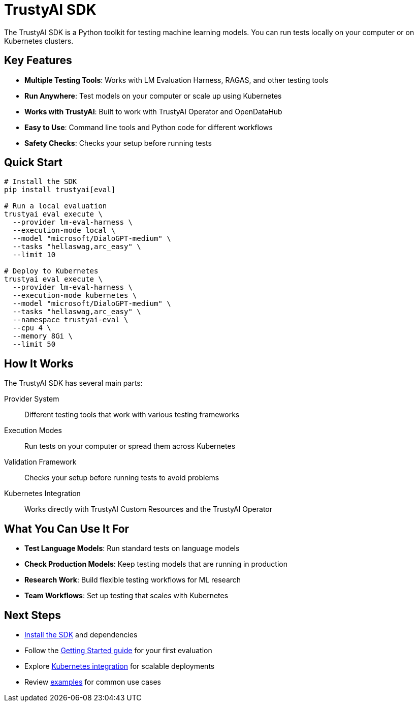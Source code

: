 = TrustyAI SDK
:navtitle: Overview

The TrustyAI SDK is a Python toolkit for testing machine learning models. You can run tests locally on your computer or on Kubernetes clusters.

== Key Features

* **Multiple Testing Tools**: Works with LM Evaluation Harness, RAGAS, and other testing tools
* **Run Anywhere**: Test models on your computer or scale up using Kubernetes
* **Works with TrustyAI**: Built to work with TrustyAI Operator and OpenDataHub
* **Easy to Use**: Command line tools and Python code for different workflows
* **Safety Checks**: Checks your setup before running tests

== Quick Start

[source,bash]
----
# Install the SDK
pip install trustyai[eval]

# Run a local evaluation
trustyai eval execute \
  --provider lm-eval-harness \
  --execution-mode local \
  --model "microsoft/DialoGPT-medium" \
  --tasks "hellaswag,arc_easy" \
  --limit 10

# Deploy to Kubernetes
trustyai eval execute \
  --provider lm-eval-harness \
  --execution-mode kubernetes \
  --model "microsoft/DialoGPT-medium" \
  --tasks "hellaswag,arc_easy" \
  --namespace trustyai-eval \
  --cpu 4 \
  --memory 8Gi \
  --limit 50
----

== How It Works

The TrustyAI SDK has several main parts:

Provider System:: Different testing tools that work with various testing frameworks
Execution Modes:: Run tests on your computer or spread them across Kubernetes
Validation Framework:: Checks your setup before running tests to avoid problems
Kubernetes Integration:: Works directly with TrustyAI Custom Resources and the TrustyAI Operator

== What You Can Use It For

* **Test Language Models**: Run standard tests on language models
* **Check Production Models**: Keep testing models that are running in production
* **Research Work**: Build flexible testing workflows for ML research
* **Team Workflows**: Set up testing that scales with Kubernetes

== Next Steps

* xref:installation.adoc[Install the SDK] and dependencies
* Follow the xref:getting-started.adoc[Getting Started guide] for your first evaluation
* Explore xref:kubernetes.adoc[Kubernetes integration] for scalable deployments
* Review xref:examples-local.adoc[examples] for common use cases